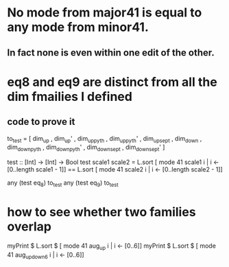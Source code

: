 * No mode from major41 is equal to any mode from minor41.
** In fact none is even within one edit of the other.
* eq8 and eq9 are distinct from all the dim fmailies I defined
** code to prove it
to_test = [ dim_up
          , dim_up'
          , dim_up_pyth
          , dim_up_pyth'
          , dim_up_sept
          , dim_down
          , dim_down_pyth
          , dim_down_pyth'
          , dim_down_sept
          , dim_down_sept' ]

test :: [Int] -> [Int] -> Bool
test scale1 scale2 =
  L.sort [ mode 41 scale1 i | i <- [0..length scale1 - 1]] ==
  L.sort [ mode 41 scale2  i | i <- [0..length scale2 - 1]]

any (test eq_8) to_test
any (test eq_9) to_test

* how to see whether two families overlap
  myPrint $ L.sort $ [ mode 41 aug_up i       | i <- [0..6]]
  myPrint $ L.sort $ [ mode 41 aug_up_down6 i | i <- [0..6]]
